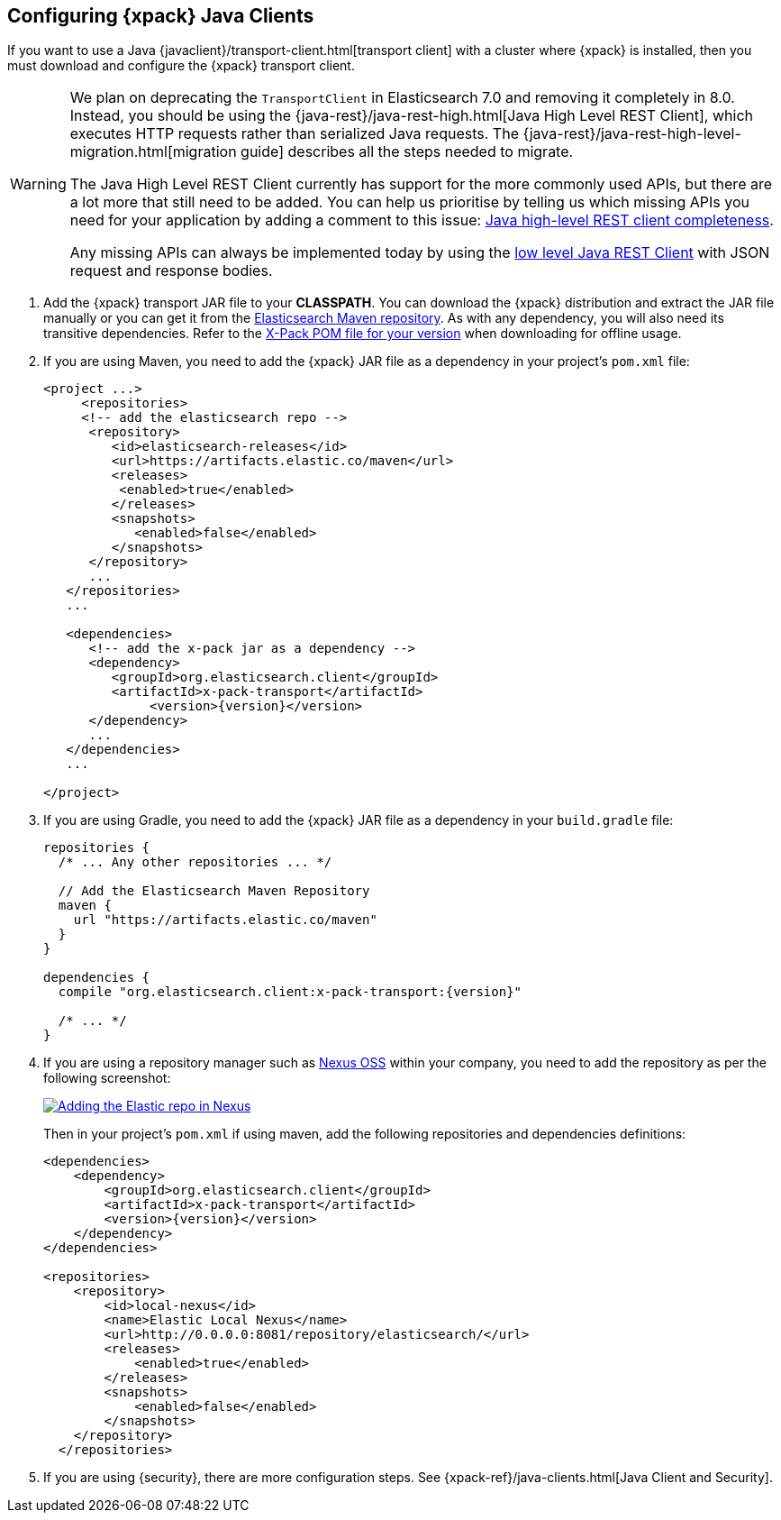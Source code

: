 [role="xpack"]
[testenv="basic"]
[[setup-xpack-client]]
== Configuring {xpack} Java Clients

If you want to use a Java {javaclient}/transport-client.html[transport client] with a
cluster where {xpack} is installed, then you must download and configure the
{xpack} transport client.

[WARNING]
===================================

We plan on deprecating the `TransportClient` in Elasticsearch 7.0 and removing
it completely in 8.0. Instead, you should be using the
{java-rest}/java-rest-high.html[Java High Level REST Client], which executes
HTTP requests rather than serialized Java requests. The
{java-rest}/java-rest-high-level-migration.html[migration guide] describes
all the steps needed to migrate.

The Java High Level REST Client currently has support for the more commonly
used APIs, but there are a lot more that still need to be added.  You can help
us prioritise by telling us which missing APIs you need for your application
by adding a comment to this issue:
https://github.com/elastic/elasticsearch/issues/27205[Java high-level REST
client completeness].

Any missing APIs can always be implemented today by using the
link:/guide/en/elasticsearch/client/java-rest/current/java-rest-low.html[low
level Java REST Client] with JSON request and response bodies.

===================================

. Add the {xpack} transport JAR file to your *CLASSPATH*. You can download the {xpack}
distribution and extract the JAR file manually or you can get it from the
https://artifacts.elastic.co/maven/org/elasticsearch/client/x-pack-transport/{version}/x-pack-transport-{version}.jar[Elasticsearch Maven repository].
As with any dependency, you will also need its transitive dependencies. Refer to the
https://artifacts.elastic.co/maven/org/elasticsearch/client/x-pack-transport/{version}/x-pack-transport-{version}.pom[X-Pack POM file
for your version] when downloading for offline usage.

. If you are using Maven, you need to add the {xpack} JAR file as a dependency in
your project's `pom.xml` file:
+
--
[source,xml]
--------------------------------------------------------------
<project ...>
     <repositories>
     <!-- add the elasticsearch repo -->
      <repository>
         <id>elasticsearch-releases</id>
         <url>https://artifacts.elastic.co/maven</url>
         <releases>
          <enabled>true</enabled>
         </releases>
         <snapshots>
            <enabled>false</enabled>
         </snapshots>
      </repository>
      ...
   </repositories>
   ...

   <dependencies>
      <!-- add the x-pack jar as a dependency -->
      <dependency>
         <groupId>org.elasticsearch.client</groupId>
         <artifactId>x-pack-transport</artifactId>
              <version>{version}</version>
      </dependency>
      ...
   </dependencies>
   ...

</project>
--------------------------------------------------------------
--

. If you are using Gradle, you need to add the {xpack} JAR file as a dependency in
your `build.gradle` file:
+
--
[source,groovy]
--------------------------------------------------------------
repositories {
  /* ... Any other repositories ... */

  // Add the Elasticsearch Maven Repository
  maven {
    url "https://artifacts.elastic.co/maven"
  }
}

dependencies {
  compile "org.elasticsearch.client:x-pack-transport:{version}"

  /* ... */
}
--------------------------------------------------------------
--

. If you are using a repository manager such as https://www.sonatype.com/nexus-repository-oss[Nexus OSS] within your
company, you need to add the repository as per the following screenshot:
+
--
image::security/images/nexus.png["Adding the Elastic repo in Nexus",link="images/nexus.png"]

Then in your project's `pom.xml` if using maven, add the following repositories and dependencies definitions:

[source,xml]
--------------------------------------------------------------
<dependencies>
    <dependency>
        <groupId>org.elasticsearch.client</groupId>
        <artifactId>x-pack-transport</artifactId>
        <version>{version}</version>
    </dependency>
</dependencies>

<repositories>
    <repository>
        <id>local-nexus</id>
        <name>Elastic Local Nexus</name>
        <url>http://0.0.0.0:8081/repository/elasticsearch/</url>
        <releases>
            <enabled>true</enabled>
        </releases>
        <snapshots>
            <enabled>false</enabled>
        </snapshots>
    </repository>
  </repositories>
--------------------------------------------------------------
--

. If you are using {security}, there are more configuration steps. See
{xpack-ref}/java-clients.html[Java Client and Security].
